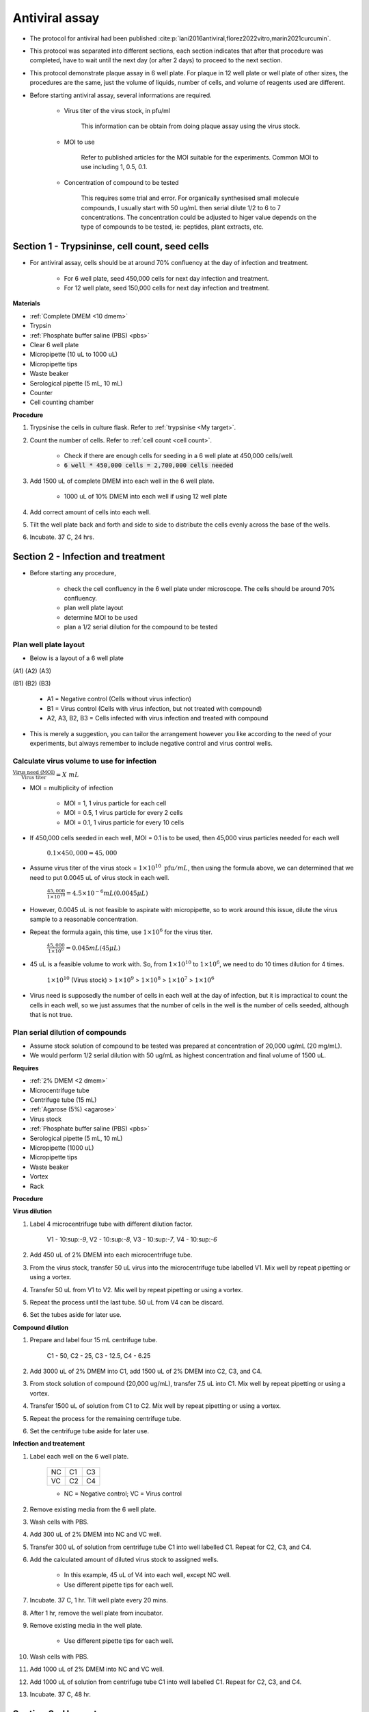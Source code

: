 Antiviral assay
===============

* The protocol for antiviral had been published :cite:p:`lani2016antiviral,florez2022vitro,marin2021curcumin`. 
* This protocol was separated into different sections, each section indicates that after that procedure was completed, have to wait until the next day (or after 2 days) to proceed to the next section. 
* This protocol demonstrate plaque assay in 6 well plate. For plaque in 12 well plate or well plate of other sizes, the procedures are the same, just the volume of liquids, number of cells, and volume of reagents used are different. 
* Before starting antiviral assay, several informations are required.

    * Virus titer of the virus stock, in pfu/ml

        This information can be obtain from doing plaque assay using the virus stock.

    * MOI to use

        Refer to published articles for the MOI suitable for the experiments. Common MOI to use including 1, 0.5, 0.1.    

    * Concentration of compound to be tested

        This requires some trial and error. For organically synthesised small molecule compounds, I usually start with 50 ug/mL then serial dilute 1/2 to 6 to 7 concentrations. The concentration could be adjusted to higer value depends on the type of compounds to be tested, ie: peptides, plant extracts, etc. 

Section 1 - Trypsininse, cell count, seed cells
-----------------------------------------------

* For antiviral assay, cells should be at around 70% confluency at the day of infection and treatment. 

    * For 6 well plate, seed 450,000 cells for next day infection and treatment. 
    * For 12 well plate, seed 150,000 cells for next day infection and treatment. 

**Materials**

* :ref:`Complete DMEM <10 dmem>`
* Trypsin 
* :ref:`Phosphate buffer saline (PBS) <pbs>`
* Clear 6 well plate
* Micropipette (10 uL to 1000 uL)
* Micropipette tips
* Waste beaker 
* Serological pipette (5 mL, 10 mL)
* Counter
* Cell counting chamber  

**Procedure**

#. Trypsinise the cells in culture flask. Refer to :ref:`trypsinise <My target>`.
#. Count the number of cells. Refer to :ref:`cell count <cell count>`. 

    * Check if there are enough cells for seeding in a 6 well plate at 450,000 cells/well. 
    * :code:`6 well * 450,000 cells = 2,700,000 cells needed`

#. Add 1500 uL of complete DMEM into each well in the 6 well plate.

    * 1000 uL of 10% DMEM into each well if using 12 well plate 

#. Add correct amount of cells into each well. 
#. Tilt the well plate back and forth and side to side to distribute the cells evenly across the base of the wells. 
#. Incubate. 37 C, 24 hrs. 

Section 2 - Infection and treatment 
-----------------------------------

* Before starting any procedure, 

    * check the cell confluency in the 6 well plate under microscope. The cells should be around 70% confluency. 
    * plan well plate layout 
    * determine MOI to be used 
    * plan a 1/2 serial dilution for the compound to be tested

Plan well plate layout
~~~~~~~~~~~~~~~~~~~~~~

* Below is a layout of a 6 well plate 

(A1) (A2) (A3) 

(B1) (B2) (B3) 

    * A1 = Negative control (Cells without virus infection)
    * B1 = Virus control (Cells with virus infection, but not treated with compound)
    * A2, A3, B2, B3 = Cells infected with virus infection and treated with compound
    
* This is merely a suggestion, you can tailor the arrangement however you like according to the need of your experiments, but always remember to include negative control and virus control wells. 

Calculate virus volume to use for infection
~~~~~~~~~~~~~~~~~~~~~~~~~~~~~~~~~~~~~~~~~~~

:math:`\frac{\text{Virus need (MOI)}}{\text{Virus titer}} = X\ mL`

* MOI = multiplicity of infection

    * MOI = 1, 1 virus particle for each cell 
    * MOI = 0.5, 1 virus particle for every 2 cells 
    * MOI = 0.1, 1 virus particle for every 10 cells  

* If 450,000 cells seeded in each well, MOI = 0.1 is to be used, then 45,000 virus particles needed for each well  

    :math:`0.1 \times 450,000 = 45,000`

* Assume virus titer of the virus stock = :math:`1 \times 10^{10}\ \text{pfu}/mL`, then using the formula above, we can determined that we need to put 0.0045 uL of virus stock in each well. 

    :math:`\frac{45,000}{1 \times 10^{10}} = 4.5 \times 10^{-6} mL (0.0045 \mu L)`

* However, 0.0045 uL is not feasible to aspirate with micropipette, so to work around this issue, dilute the virus sample to a reasonable concentration. 
* Repeat the formula again, this time, use :math:`1 \times 10^{6}` for the virus titer.

    :math:`\frac{45,000}{1 \times 10^{6}} = 0.045 mL (45 \mu L)`

* 45 uL is a feasible volume to work with. So, from :math:`1 \times 10^{10}` to :math:`1 \times 10^{6}`, we need to do 10 times dilution for 4 times.

    :math:`1 \times 10^{10}` (Virus stock) > :math:`1 \times 10^{9}` > :math:`1 \times 10^{8}` > :math:`1 \times 10^{7}` > :math:`1 \times 10^{6}`

* Virus need is supposedly the number of cells in each well at the day of infection, but it is impractical to count the cells in each well, so we just assumes that the number of cells in the well is the number of cells seeded, although that is not true. 

Plan serial dilution of compounds
~~~~~~~~~~~~~~~~~~~~~~~~~~~~~~~~~

* Assume stock solution of compound to be tested was prepared at concentration of 20,000 ug/mL (20 mg/mL).
* We would perform 1/2 serial dilution with 50 ug/mL as highest concentration and final volume of 1500 uL. 

**Requires**

* :ref:`2% DMEM <2 dmem>`
* Microcentrifuge tube 
* Centrifuge tube (15 mL)
* :ref:`Agarose (5%) <agarose>`
* Virus stock
* :ref:`Phosphate buffer saline (PBS) <pbs>`
* Serological pipette (5 mL, 10 mL)
* Micropipette (1000 uL)
* Micropipette tips 
* Waste beaker 
* Vortex
* Rack

**Procedure**

**Virus dilution** 

#. Label 4 microcentrifuge tube with different dilution factor.

    V1 - 10:sup:`-9`, V2 - 10:sup:`-8`, V3 - 10:sup:`-7`, V4 - 10:sup:`-6`

#. Add 450 uL of 2% DMEM into each microcentrifuge tube.
#. From the virus stock, transfer 50 uL virus into the microcentrifuge tube labelled V1. Mix well by repeat pipetting or using a vortex. 
#. Transfer 50 uL from V1 to V2. Mix well by repeat pipetting or using a vortex. 
#. Repeat the process until the last tube. 50 uL from V4 can be discard.   
#. Set the tubes aside for later use. 

**Compound dilution** 

#. Prepare and label four 15 mL centrifuge tube. 

    C1 - 50, C2 - 25, C3 - 12.5, C4 - 6.25

#. Add 3000 uL of 2% DMEM into C1, add 1500 uL of 2% DMEM into C2, C3, and C4. 
#. From stock solution of compound (20,000 ug/mL), transfer 7.5 uL into C1. Mix well by repeat pipetting or using a vortex. 
#. Transfer 1500 uL of solution from C1 to C2. Mix well by repeat pipetting or using a vortex. 
#. Repeat the process for the remaining centrifuge tube. 
#. Set the centrifuge tube aside for later use. 

**Infection and treatement** 

#. Label each well on the 6 well plate. 

    +----+----+----+
    | NC | C1 | C3 |
    +----+----+----+
    | VC | C2 | C4 |
    +----+----+----+
    
    * NC = Negative control; VC = Virus control

#. Remove existing media from the 6 well plate. 
#. Wash cells with PBS. 
#. Add 300 uL of 2% DMEM into NC and VC well. 
#. Transfer 300 uL of solution from centrifuge tube C1 into well labelled C1. Repeat for C2, C3, and C4. 
#. Add the calculated amount of diluted virus stock to assigned wells.

    * In this example, 45 uL of V4 into each well, except NC well. 
    * Use different pipette tips for each well. 

#. Incubate. 37 C, 1 hr. Tilt well plate every 20 mins. 
#. After 1 hr, remove the well plate from incubator. 
#. Remove existing media in the well plate.

    * Use different pipette tips for each well. 

#. Wash cells with PBS. 
#. Add 1000 uL of 2% DMEM into NC and VC well. 
#. Add 1000 uL of solution from centrifuge tube C1 into well labelled C1. Repeat for C2, C3, and C4. 
#. Incubate. 37 C, 48 hr. 

Section 3 - Harvest
-------------------

* Observe the well plate every 24 hrs for formation of CPE and detachment of cells. 
* The media in the well plates can be harvested at 48 hours. 

**Requires**

* Micropipette (1000 uL)
* Micropipette tips
* Microcentrifuge tube
* Waste beaker

**Procedure**

#. Label 4 microcentrifuge tube VC-1, VC-2, VC-3, VC-4. Include date and name initials on the tube. 
#. In each microcentrifuge tube labelled VC-1, VC-2, VC-3, and VC-4, transfer 250 uL of existing media in VC well into each tube.
#. Repeat the same steps for each concentration, except for NC well. Media in NC well can be discarded. 
#. Snap freeze all the microcentrifuge tube in liguid nitrogen. 
#. Store at -80 C. 

Plaque assay
------------

* Do a regular :ref:`plaque assay <plaque assay>` with media harvested from each well in the antiviral assay. Then quantify by manually counting the number of plques. 
* Get the pfu/mL from the plaque assay. 

Calculate percentage of inhibition
----------------------------------

:math:`\text{Percentage of inhibition (%)}=\frac{C-T}{C}\times 100\%`

C = Virus control; T = Treated

Refer here :cite:p:`low2021antiviral` for publication regarding this calculation.

